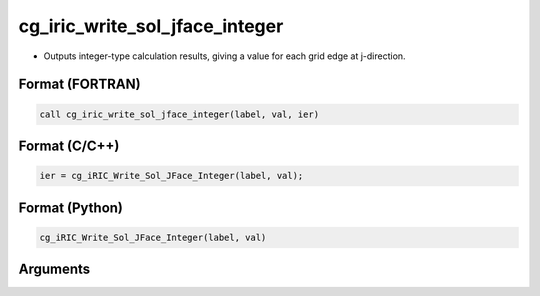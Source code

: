 cg_iric_write_sol_jface_integer
=================================

-  Outputs integer-type calculation results, giving a value for each grid edge at j-direction.

Format (FORTRAN)
------------------
.. code-block:: fortran

   call cg_iric_write_sol_jface_integer(label, val, ier)

Format (C/C++)
----------------
.. code-block:: c

   ier = cg_iRIC_Write_Sol_JFace_Integer(label, val);

Format (Python)
----------------
.. code-block:: python

   cg_iRIC_Write_Sol_JFace_Integer(label, val)

Arguments
---------

.. csv-table:: Arguments of cg_iric_write_sol_jface_integer
   :file: cg_iric_write_sol_jface_integer_args.csv
   :header-rows: 1
